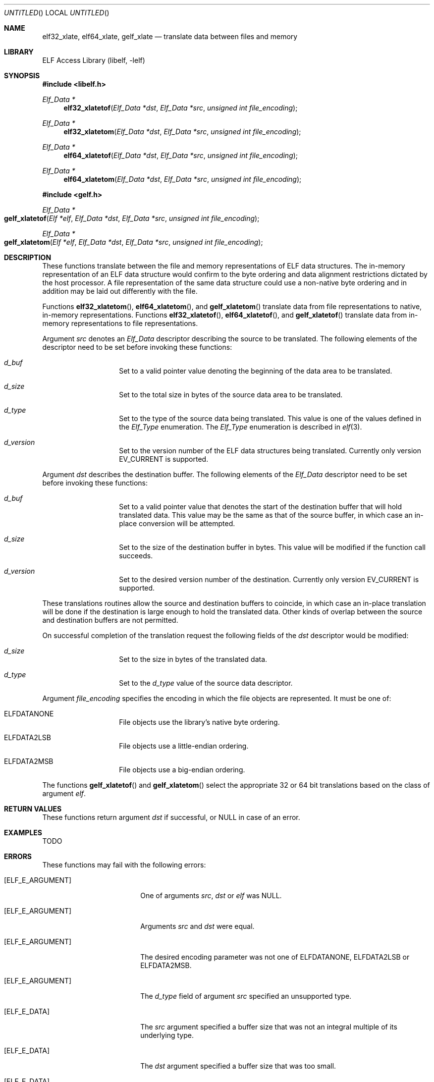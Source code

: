 .\" Copyright (c) 2006,2008,2018 Joseph Koshy.  All rights reserved.
.\"
.\" Redistribution and use in source and binary forms, with or without
.\" modification, are permitted provided that the following conditions
.\" are met:
.\" 1. Redistributions of source code must retain the above copyright
.\"    notice, this list of conditions and the following disclaimer.
.\" 2. Redistributions in binary form must reproduce the above copyright
.\"    notice, this list of conditions and the following disclaimer in the
.\"    documentation and/or other materials provided with the distribution.
.\"
.\" This software is provided by Joseph Koshy ``as is'' and
.\" any express or implied warranties, including, but not limited to, the
.\" implied warranties of merchantability and fitness for a particular purpose
.\" are disclaimed.  in no event shall Joseph Koshy be liable
.\" for any direct, indirect, incidental, special, exemplary, or consequential
.\" damages (including, but not limited to, procurement of substitute goods
.\" or services; loss of use, data, or profits; or business interruption)
.\" however caused and on any theory of liability, whether in contract, strict
.\" liability, or tort (including negligence or otherwise) arising in any way
.\" out of the use of this software, even if advised of the possibility of
.\" such damage.
.\"
.\" $Id$
.\"
.Dd October 4, 2018
.Os
.Dt GELF_XLATETOF 3
.Sh NAME
.Nm elf32_xlate ,
.Nm elf64_xlate ,
.Nm gelf_xlate
.Nd translate data between files and memory
.Sh LIBRARY
.Lb libelf
.Sh SYNOPSIS
.In libelf.h
.Ft "Elf_Data *"
.Fn elf32_xlatetof "Elf_Data *dst" "Elf_Data *src" "unsigned int file_encoding"
.Ft "Elf_Data *"
.Fn elf32_xlatetom "Elf_Data *dst" "Elf_Data *src" "unsigned int file_encoding"
.Ft "Elf_Data *"
.Fn elf64_xlatetof "Elf_Data *dst" "Elf_Data *src" "unsigned int file_encoding"
.Ft "Elf_Data *"
.Fn elf64_xlatetom "Elf_Data *dst" "Elf_Data *src" "unsigned int file_encoding"
.In gelf.h
.Ft "Elf_Data *"
.Fo gelf_xlatetof
.Fa "Elf *elf"
.Fa "Elf_Data *dst"
.Fa "Elf_Data *src"
.Fa "unsigned int file_encoding"
.Fc
.Ft "Elf_Data *"
.Fo gelf_xlatetom
.Fa "Elf *elf"
.Fa "Elf_Data *dst"
.Fa "Elf_Data *src"
.Fa "unsigned int file_encoding"
.Fc
.Sh DESCRIPTION
These functions translate between the file and memory representations
of ELF data structures.
The in-memory representation of an ELF data structure would confirm to
the byte ordering and data alignment restrictions dictated by the host
processor.
A file representation of the same data structure could use a non-native byte
ordering and in addition may be laid out differently with the file.
.Pp
Functions
.Fn elf32_xlatetom ,
.Fn elf64_xlatetom ,
and
.Fn gelf_xlatetom
translate data from file representations to native, in-memory representations.
Functions
.Fn elf32_xlatetof ,
.Fn elf64_xlatetof ,
and
.Fn gelf_xlatetof
translate data from in-memory representations to file representations.
.Pp
Argument
.Ar src
denotes an
.Vt Elf_Data
descriptor describing the source to be translated.
The following elements of the descriptor need to be set before
invoking these functions:
.Bl -hang -offset indent
.It Va d_buf
Set to a valid pointer value denoting the beginning of the data area
to be translated.
.It Va d_size
Set to the total size in bytes of the source data area to be
translated.
.It Va d_type
Set to the type of the source data being translated.
This value is one of the values defined in the
.Vt Elf_Type
enumeration.
The
.Vt Elf_Type
enumeration is described in
.Xr elf 3 .
.It Va d_version
Set to the version number of the ELF data structures being
translated.
Currently only version
.Dv EV_CURRENT
is supported.
.El
.Pp
Argument
.Ar dst
describes the destination buffer.
The following elements of the
.Vt Elf_Data
descriptor need to be set before invoking these functions:
.Bl -hang -offset indent
.It Va d_buf
Set to a valid pointer value that denotes the start of the destination
buffer that will hold translated data.
This value may be the same as that of the source buffer, in which case
an in-place conversion will be attempted.
.It Va d_size
Set to the size of the destination buffer in bytes.
This value will be modified if the function call succeeds.
.It Va d_version
Set to the desired version number of the destination.
Currently only version
.Dv EV_CURRENT
is supported.
.El
.Pp
These translations routines allow the source and destination buffers
to coincide, in which case an in-place translation will be done
if the destination is large enough to hold the translated data.
Other kinds of overlap between the source and destination buffers
are not permitted.
.Pp
On successful completion of the translation request the following
fields of the
.Ar dst
descriptor would be modified:
.Bl -hang -offset indent
.It Va d_size
Set to the size in bytes of the translated data.
.It Va d_type
Set to the
.Va d_type
value of the source data descriptor.
.El
.Pp
Argument
.Ar file_encoding
specifies the encoding in which the file objects are represented.
It must be one of:
.Bl -hang -offset indent
.It Dv ELFDATANONE
File objects use the library's native byte ordering.
.It Dv ELFDATA2LSB
File objects use a little-endian ordering.
.It Dv ELFDATA2MSB
File objects use a big-endian ordering.
.El
.Pp
The functions
.Fn gelf_xlatetof
and
.Fn gelf_xlatetom
select the appropriate 32 or 64 bit translations based on the class of argument
.Ar elf .
.Sh RETURN VALUES
These functions return argument
.Ar dst
if successful, or NULL in case of an error.
.Sh EXAMPLES
TODO
.Sh ERRORS
These functions may fail with the following errors:
.Bl -tag -width "[ELF_E_RESOURCE]"
.It Bq Er ELF_E_ARGUMENT
One of arguments
.Ar src ,
.Ar dst
or
.Ar elf
was NULL.
.It Bq Er ELF_E_ARGUMENT
Arguments
.Ar src
and
.Ar dst
were equal.
.It Bq Er ELF_E_ARGUMENT
The desired encoding parameter was not one of
.Dv ELFDATANONE ,
.Dv ELFDATA2LSB
or
.Dv ELFDATA2MSB .
.It Bq Er ELF_E_ARGUMENT
The
.Ar d_type
field of argument
.Ar src
specified an unsupported type.
.It Bq Er ELF_E_DATA
The
.Ar src
argument specified a buffer size that was not an integral multiple of
its underlying type.
.It Bq Er ELF_E_DATA
The
.Ar dst
argument specified a buffer size that was too small.
.It Bq Er ELF_E_DATA
Argument
.Ar dst
specified a destination buffer that overlaps with the source
buffer.
.It Bq Er ELF_E_DATA
The destination buffer for a conversion to memory had an alignment
inappropriate for the underlying ELF type.
.It Bq Er ELF_E_DATA
The source buffer for a conversion to file had an alignment
inappropriate for the underlying ELF type.
.It Bq Er ELF_E_UNIMPL
The version numbers for arguments
.Ar dst
and
.Ar src
were not identical.
.It Bq Er ELF_E_UNIMPL
The argument
.Ar src
requested conversion for a type which is not currently
supported.
.It Bq Er ELF_E_VERSION
Argument
.Ar src
specified an unsupported version number.
.El
.Sh SEE ALSO
.Xr elf 3 ,
.Xr elf_getdata 3 ,
.Xr gelf 3
